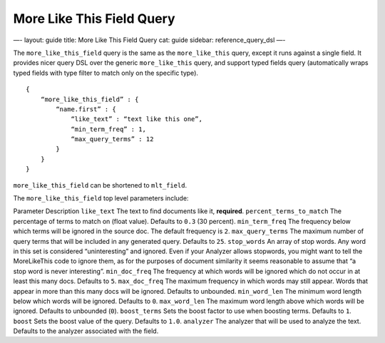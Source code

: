 
============================
 More Like This Field Query 
============================




—-
layout: guide
title: More Like This Field Query
cat: guide
sidebar: reference\_query\_dsl
—-

The ``more_like_this_field`` query is the same as the ``more_like_this``
query, except it runs against a single field. It provides nicer query
DSL over the generic ``more_like_this`` query, and support typed fields
query (automatically wraps typed fields with type filter to match only
on the specific type).

::

    {
        “more_like_this_field” : {
            “name.first” : {
                “like_text” : “text like this one”,
                “min_term_freq” : 1,
                “max_query_terms” : 12
            }
        }
    }

``more_like_this_field`` can be shortened to ``mlt_field``.

The ``more_like_this_field`` top level parameters include:

Parameter
Description
``like_text``
The text to find documents like it, **required**.
``percent_terms_to_match``
The percentage of terms to match on (float value). Defaults to ``0.3``
(30 percent).
``min_term_freq``
The frequency below which terms will be ignored in the source doc. The
default frequency is ``2``.
``max_query_terms``
The maximum number of query terms that will be included in any generated
query. Defaults to ``25``.
``stop_words``
An array of stop words. Any word in this set is considered
“uninteresting” and ignored. Even if your Analyzer allows stopwords, you
might want to tell the MoreLikeThis code to ignore them, as for the
purposes of document similarity it seems reasonable to assume that “a
stop word is never interesting”.
``min_doc_freq``
The frequency at which words will be ignored which do not occur in at
least this many docs. Defaults to ``5``.
``max_doc_freq``
The maximum frequency in which words may still appear. Words that appear
in more than this many docs will be ignored. Defaults to unbounded.
``min_word_len``
The minimum word length below which words will be ignored. Defaults to
``0``.
``max_word_len``
The maximum word length above which words will be ignored. Defaults to
unbounded (``0``).
``boost_terms``
Sets the boost factor to use when boosting terms. Defaults to ``1``.
``boost``
Sets the boost value of the query. Defaults to ``1.0``.
``analyzer``
The analyzer that will be used to analyze the text. Defaults to the
analyzer associated with the field.



